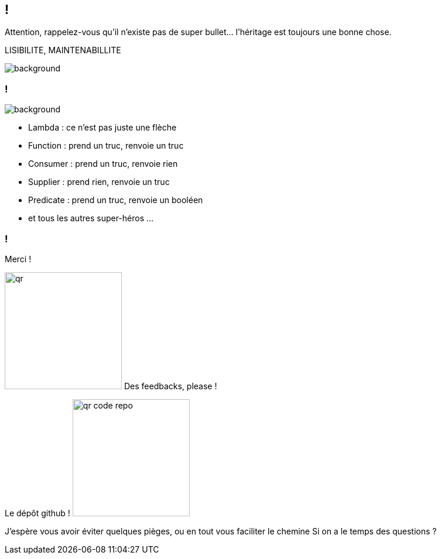 [.conclusion]
== !

[.notes]
--

Attention, rappelez-vous qu'il n'existe pas de super bullet... l'héritage est toujours une bonne chose.

LISIBILITE, MAINTENABILLITE

--

image::outro.jpg[background, size=contain]

[.transparency]
=== !

image::title.webp[background, blur, size=fill]

[.step]
* Lambda : ce n'est pas juste une flèche
* Function : prend un truc, renvoie un truc
* Consumer : prend un truc, renvoie rien
* Supplier : prend rien, renvoie un truc
* Predicate : prend un truc, renvoie un booléen
* et tous les autres super-héros ...

[.transparency]
=== !

Merci !

[.important-text.has-text-left.vertical-align-middle]
image:qr.png[width=200]
Des feedbacks, please !

[.important-text.has-text-left.vertical-align-middle]
Le dépôt github !
image:qr_code_repo.png[width=200]


[.notes]
--
J'espère vous avoir éviter quelques pièges, ou en tout vous faciliter le chemine
Si on a le temps des questions ?
--
